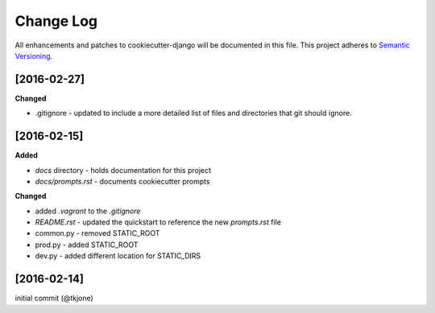 **********
Change Log
**********

All enhancements and patches to cookiecutter-django will be documented in this file. This project adheres to `Semantic Versioning`_.

[2016-02-27]
============

**Changed**

* .gitignore - updated to include a more detailed list of files and directories that git should ignore.

[2016-02-15]
============

**Added**

* `docs` directory - holds documentation for this project
* `docs/prompts.rst` - documents cookiecutter prompts

**Changed**

* added `.vagrant` to the `.gitignore`
* `README.rst` - updated the quickstart to reference the new `prompts.rst` file
* common.py - removed STATIC_ROOT
* prod.py - added STATIC_ROOT
* dev.py - added different location for STATIC_DIRS


[2016-02-14]
============

initial commit (@tkjone)

.. _Semantic Versioning: http://semver.org/

